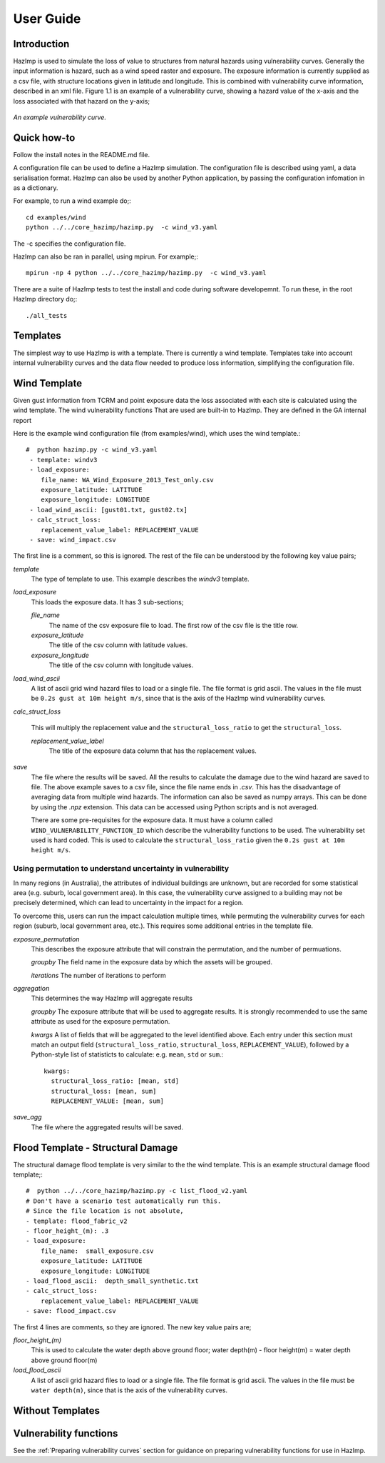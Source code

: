 ==========
User Guide
==========

Introduction
------------
HazImp is used to simulate the loss of value to structures from natural hazards
using vulnerability curves.  Generally the input information is hazard, such as
a wind speed raster and exposure. The exposure information is currently
supplied as a csv file, with structure locations given in latitude and
longitude. This is combined with vulnerability curve information, described in
an xml file. Figure 1.1 is an example of a vulnerability curve, showing a hazard
value of the x-axis and the loss associated with that hazard on the y-axis;

.. figure:: ./examples/diagrams/example_vuln_curve.png
   :align: center

   *An example vulnerability curve.*



Quick how-to
------------
Follow the install notes in the README.md file.

A configuration file can be used to define a HazImp simulation.  The
configuration file is described using yaml, a data serialisation
format.  HazImp can also be used by another Python application, by
passing the configuration infomation in as a dictionary. 

For example, to run a wind example do;::

     cd examples/wind
     python ../../core_hazimp/hazimp.py  -c wind_v3.yaml


The -c specifies the configuration file.

HazImp can also be ran in parallel, using mpirun.  For example;::

     mpirun -np 4 python ../../core_hazimp/hazimp.py  -c wind_v3.yaml
 

There are a suite of HazImp tests to test the install and code during
software developemnt.  To run these, in the root HazImp directory
do;::

    ./all_tests     



Templates
---------

The simplest way to use HazImp is with a template. There is currently
a wind template.  Templates take into account internal vulnerability
curves and the data flow needed to produce loss information,
simplifying the configuration file.


Wind Template
-------------

Given gust information from TCRM and point exposure data the loss
associated with each site is calculated using the wind template.  The
wind vulnerability functions That are used are built-in to
HazImp. They are defined in the GA internal report

Here is the example wind configuration file (from examples/wind),
which uses the wind template.::

     #  python hazimp.py -c wind_v3.yaml
      - template: windv3
      - load_exposure:
         file_name: WA_Wind_Exposure_2013_Test_only.csv
         exposure_latitude: LATITUDE
         exposure_longitude: LONGITUDE
      - load_wind_ascii: [gust01.txt, gust02.tx]
      - calc_struct_loss:
         replacement_value_label: REPLACEMENT_VALUE
      - save: wind_impact.csv

The first line is a comment, so this is ignored.
The rest of the file can be understood by the following key value pairs; 

*template*
    The type of template to use.  This example describes the *windv3* template.

*load_exposure*
    This loads the exposure data. It has 3 sub-sections;

    *file_name*
        The name of the csv exposure file to load. The first row of the csv
        file is the title row.
    
    *exposure_latitude*
        The title of the csv column with latitude values.

    *exposure_longitude*
        The title of the csv column with longitude values.

*load_wind_ascii*
    A list of ascii grid wind hazard files to load or a single file.  The file
    format is grid ascii.  The values in the file must be
    ``0.2s gust at 10m height m/s``, since that is the axis of the HazImp wind
    vulnerability curves.

*calc_struct_loss*

    This will multiply the replacement value and the ``structural_loss_ratio``
    to get the ``structural_loss``.

    *replacement_value_label*
        The title of the exposure data column that has the replacement values.

*save*
    The file where the results will be saved.  All the results to calculate the
    damage due to the wind hazard are saved to file. The above example saves to
    a csv file, since the file name ends in *.csv*.  This has the disadvantage
    of averaging data from multiple wind hazards.  The information can also be
    saved as numpy arrays.  This can be done by using the *.npz* extension.
    This data can be accessed using Python scripts and is not averaged.

    There are some pre-requisites for the exposure data. It must have a column
    called ``WIND_VULNERABILITY_FUNCTION_ID`` which describe the vulnerability
    functions to be used. The vulnerability set used is hard coded. This
    is used to calculate the ``structural_loss_ratio`` given the
    ``0.2s gust at 10m height m/s``.

Using permutation to understand uncertainty in vulnerability
~~~~~~~~~~~~~~~~~~~~~~~~~~~~~~~~~~~~~~~~~~~~~~~~~~~~~~~~~~~~

In many regions (in Australia), the attributes of individual buildings are unknown, but are recorded for some statistical area (e.g. suburb, local government area). In this case, the vulnerability curve assigned to a building may not be precisely determined, which can lead to uncertainty in the impact for a region.

To overcome this, users can run the impact calculation multiple times, while permuting the vulnerability curves for each region (suburb, local government area, etc.). This requires some additional entries in the template file.

*exposure_permutation*
    This describes the exposure attribute that will constrain the permutation, and the number of permuations.
    
    *groupby*
    The field name in the exposure data by which the assets will be grouped. 

    *iterations* 
    The number of iterations to perform

*aggregation* 
    This determines the way HazImp will aggregate results

    *groupby* 
    The exposure attribute that will be used to aggregate
    results. It is strongly recommended to use the same attribute as
    used for the exposure permutation.

    *kwargs* 
    A list of fields that will be aggregated to the level
    identified above. Each entry under this section must match an
    output field (``structural_loss_ratio``, ``structural_loss``,
    ``REPLACEMENT_VALUE``), followed by a Python-style list of
    statisticts to calculate: e.g. ``mean``, ``std`` or ``sum``.::

      kwargs: 
        structural_loss_ratio: [mean, std]
        structural_loss: [mean, sum]
        REPLACEMENT_VALUE: [mean, sum]


*save_agg*
    The file where the aggregated results will be saved. 


Flood Template - Structural Damage
----------------------------------

The structural damage flood template is very similar to the the wind template.
This is an example structural damage flood template;::

    #  python ../../core_hazimp/hazimp.py -c list_flood_v2.yaml
    # Don't have a scenario test automatically run this.
    # Since the file location is not absolute,
    - template: flood_fabric_v2
    - floor_height_(m): .3
    - load_exposure:
        file_name:  small_exposure.csv
        exposure_latitude: LATITUDE
        exposure_longitude: LONGITUDE
    - load_flood_ascii:  depth_small_synthetic.txt
    - calc_struct_loss:
        replacement_value_label: REPLACEMENT_VALUE
    - save: flood_impact.csv

The first 4 lines are comments, so they are ignored. The new key value
pairs are;

*floor_height_(m)*
    This is used to calculate the water depth above ground floor;
    water depth(m) - floor height(m) = water depth above ground floor(m)

*load_flood_ascii*
    A list of ascii grid hazard files to load or a single file.  The file
    format is grid ascii.  The values in the file must be
    ``water depth(m)``, since that is the axis of the
    vulnerability curves.

Without Templates
----------------- 


Vulnerability functions
-----------------------

See the :ref:`Preparing vulnerability curves` section for guidance on
preparing vulnerability functions for use in HazImp.

